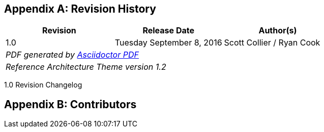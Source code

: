 [appendix]
== Revision History
////
[width="40%",cols="3"]
[frame="none",grid="none"]
|======
|Revision 1.0
Initial Release |
Tuesday June 30, 2015 |
Scott Collier
^| PDF generated by Asciidoctor-PDF https://github.com/asciidoctor/asciidoctor-pdf
^| Reference Architecture Theme version 1.0
|======
////
|====
^|Revision ^|Release Date ^|Author(s)

^| 1.0 ^| Tuesday September 8, 2016 ^| Scott Collier / Ryan Cook
3+^.e| PDF generated by https://github.com/asciidoctor/asciidoctor-pdf[Asciidoctor PDF]
3+^.e| Reference Architecture Theme version 1.2
|====

1.0 Revision Changelog


[appendix]
== Contributors

//TODO: Just adding a few names for now, will update with addt'l names if needed

// vim: set syntax=asciidoc:
